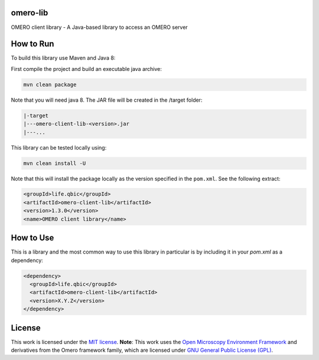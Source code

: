 omero-lib
-----------------------------------

|maven-build| |maven-test| |codeql| |release|
|license| |java|

OMERO client library - A Java-based library to access an OMERO server

How to Run
-----------------

To build this library use Maven and Java 8:

First compile the project and build an executable java archive:

.. code-block:: bash

    mvn clean package

Note that you will need java 8.
The JAR file will be created in the /target folder:

.. code-block:: bash

    |-target
    |---omero-client-lib-<version>.jar
    |---...

This library can be tested locally using:

.. code-block:: bash

    mvn clean install -U

Note that this will install the package locally as the version specified in the ``pom.xml``. See the following extract:

.. code-block:: xml

    <groupId>life.qbic</groupId>
    <artifactId>omero-client-lib</artifactId>
    <version>1.3.0</version>
    <name>OMERO client library</name>

How to Use
----------

This is a library and the most common way to use this library in particular is by including it in your `pom.xml` as a dependency:

.. code-block:: xml

    <dependency>
      <groupId>life.qbic</groupId>
      <artifactId>omero-client-lib</artifactId>
      <version>X.Y.Z</version>
    </dependency>

License
-------

This work is licensed under the `MIT license <https://mit-license.org/>`_.
**Note**: This work uses the `Open Microscopy Environment Framework <https://github.com/ome>`_ and derivatives from the Omero framework family, which are licensed under `GNU General Public License (GPL) <https://www.gnu.org/licenses/old-licenses/lgpl-2.0.html>`_.


.. |maven-build| image:: https://github.com/qbicsoftware/omero-lib/workflows/Build%20Maven%20Package/badge.svg
    :target: https://github.com/qbicsoftware/omero-lib/actions/workflows/build_package.yml
    :alt: Github Workflow Build Maven Package Status

.. |maven-test| image:: https://github.com/qbicsoftware/omero-lib/workflows/Run%20Maven%20Tests/badge.svg
    :target: https://github.com/qbicsoftware/omero-lib/actions/workflows/run_tests.yml
    :alt: Github Workflow Tests Status

.. |codeql| image:: https://github.com/qbicsoftware/omero-lib/workflows/CodeQL/badge.svg
    :target: https://github.com/qbicsoftware/omero-lib/actions/workflows/codeql-analysis.yml
    :alt: CodeQl Status

.. |license| image:: https://img.shields.io/github/license/qbicsoftware/omero-lib
    :target: https://github.com/qbicsoftware/omero-lib/blob/master/LICENSE
    :alt: Project Licence

.. |release| image:: https://img.shields.io/github/v/release/qbicsoftware/omero-lib.svg?include_prereleases
    :target: https://github.com/qbicsoftware/omero-lib/release
    :alt: Release status

.. |java| image:: https://img.shields.io/badge/language-java-blue.svg
    :alt: Written in Java
